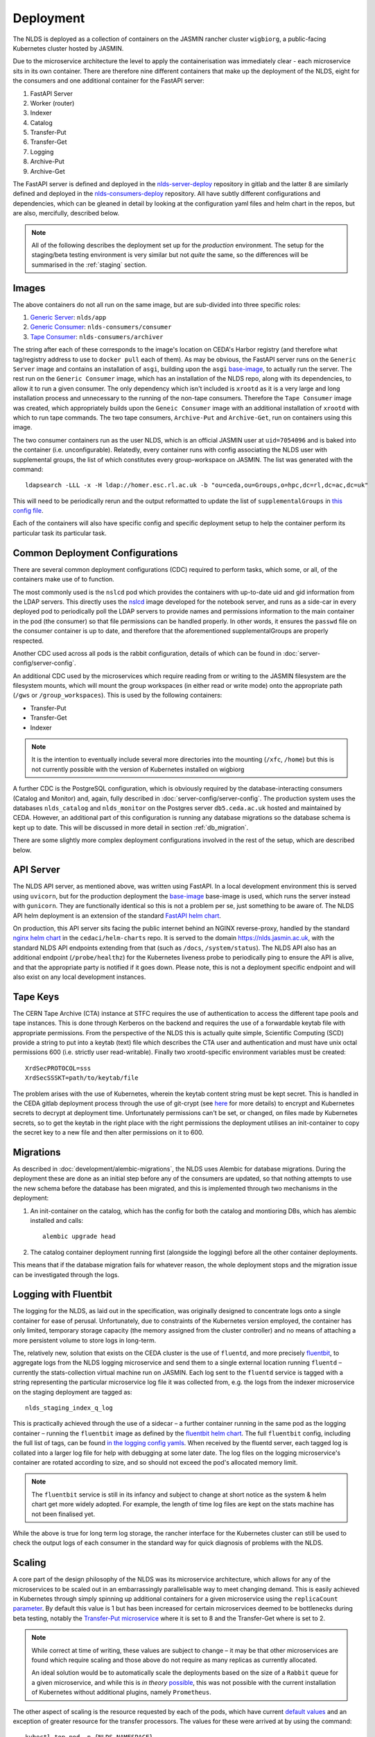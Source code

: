 
Deployment
==========

The NLDS is deployed as a collection of containers on the JASMIN rancher cluster 
``wigbiorg``, a public-facing Kubernetes cluster hosted by JASMIN.

Due to the microservice architecture the level to apply the containerisation was
immediately clear - each microservice sits in its own container. There are 
therefore nine different containers that make up the deployment of the NLDS, 
eight for the consumers and one additional container for the FastAPI server:

1. FastAPI Server
2. Worker (router)
3. Indexer
4. Catalog
5. Transfer-Put
6. Transfer-Get
7. Logging
8. Archive-Put
9. Archive-Get

The FastAPI server is defined and deployed in the `nlds-server-deploy <https://gitlab.ceda.ac.uk/cedadev/nlds-server-deploy>`_
repository in gitlab and the latter 8 are similarly defined and deployed in 
the `nlds-consumers-deploy <https://gitlab.ceda.ac.uk/cedadev/nlds-consumers-deploy>`_ 
repository. All have subtly different configurations and dependencies, which can 
be gleaned in detail by looking at the configuration yaml files and helm chart 
in the repos, but are also, mercifully, described below.

.. note::
    All of the following describes the deployment set up for the `production` 
    environment. The setup for the staging/beta testing environment is very 
    similar but not `quite` the same, so the differences will be summarised in 
    the :ref:`staging` section.


Images
------

The above containers do not all run on the same image, but are sub-divided into 
three specific roles:

1. `Generic Server <https://gitlab.ceda.ac.uk/cedadev/nlds-server-deploy/-/tree/master/images/Dockerfile>`_: ``nlds/app``
2. `Generic Consumer <https://gitlab.ceda.ac.uk/cedadev/nlds-consumers-deploy/-/tree/master/images/consumer/Dockerfile>`_: ``nlds-consumers/consumer``
3. `Tape Consumer <https://gitlab.ceda.ac.uk/cedadev/nlds-consumers-deploy/-/tree/master/images/archiver/Dockerfile>`_: ``nlds-consumers/archiver``

The string after each of these corresponds to the image's location on CEDA's 
Harbor registry (and therefore what tag/registry address to use to ``docker 
pull`` each of them). As may be obvious, the FastAPI server runs on the 
``Generic Server`` image and contains an installation of ``asgi``, building upon 
the ``asgi`` `base-image <https://gitlab.ceda.ac.uk/cedaci/base-images/-/tree/main/asgi>`_, 
to actually run the server. The rest run on the ``Generic Consumer`` image, 
which has an installation of the NLDS repo, along with its dependencies, to 
allow it to run a given consumer. The only dependency which isn't included is 
``xrootd`` as it is a very large and long installation process and unnecessary 
to the running of the non-tape consumers. Therefore the ``Tape Consumer`` image 
was created, which appropriately builds upon the ``Geneic Consumer`` image with 
an additional installation of ``xrootd`` with which to run tape commands. The 
two tape consumers, ``Archive-Put`` and ``Archive-Get``, run on containers using 
this image.

The two consumer containers run as the user NLDS, which is an official JASMIN 
user at ``uid=7054096`` and is baked into the container (i.e. unconfigurable).
Relatedly, every container runs with config associating the NLDS user with 
supplemental groups, the list of which constitutes every group-workspace on 
JASMIN. The list was generated with the command::
    
    ldapsearch -LLL -x -H ldap://homer.esc.rl.ac.uk -b "ou=ceda,ou=Groups,o=hpc,dc=rl,dc=ac,dc=uk"

This will need to be periodically rerun and the output reformatted to update the 
list of ``supplementalGroups`` in `this config file <https://gitlab.ceda.ac.uk/cedadev/nlds-consumers-deploy/-/blob/master/conf/common.yaml?ref_type=heads#L14-515>`_.

Each of the containers will also have specific config and specific deployment 
setup to help the container perform its particular task its particular task.  

Common Deployment Configurations
--------------------------------

There are several common deployment configurations (CDC) required to perform 
tasks, which some, or all, of the containers make use of to function.

The most commonly used is the ``nslcd`` pod which provides the containers with 
up-to-date uid and gid information from the LDAP servers. This directly uses the 
`nslcd <https://gitlab.ceda.ac.uk/jasmin-notebooks/jasmin-notebooks/-/tree/master/images/nslcd>`_ 
image developed for the notebook server, and runs as a side-car in every 
deployed pod to periodically poll the LDAP servers to provide names and 
permissions information to the main container in the pod (the consumer) so that 
file permissions can be handled properly. In other words, it ensures the 
``passwd`` file on the consumer container is up to date, and therefore that the 
aforementioned supplementalGroups are properly respected. 

Another CDC used across all pods is the rabbit configuration, details of which 
can be found in :doc:`server-config/server-config`. 

An additional CDC used by the microservices which require reading from or writing 
to the JASMIN filesystem are the filesystem mounts, which will mount the group 
workspaces (in either read or write mode) onto the appropriate path (``/gws`` or 
``/group_workspaces``). This is used by the following containers:

* Transfer-Put
* Transfer-Get
* Indexer

.. note::
    It is the intention to eventually include several more directories into the 
    mounting (``/xfc``, ``/home``) but this is not currently possible with the 
    version of Kubernetes installed on wigbiorg

A further CDC is the PostgreSQL configuration, which is obviously required by 
the database-interacting consumers (Catalog and Monitor) and, again, fully 
described in :doc:`server-config/server-config`. The production system uses the 
databases ``nlds_catalog`` and ``nlds_monitor`` on the Postgres server 
``db5.ceda.ac.uk`` hosted and maintained by CEDA. However, an additional part of 
this configuration is running any database migrations so the database schema is 
kept up to date. This will be discussed in more detail in section 
:ref:`db_migration`.

There are some slightly more complex deployment configurations involved in the 
rest of the setup, which are described below. 

.. _api_server:

API Server
----------

The NLDS API server, as mentioned above, was written using FastAPI. In a local 
development environment this is served using ``uvicorn``, but for the production 
deployment the `base-image <https://gitlab.ceda.ac.uk/cedaci/base-images/-/tree/main/asgi>`_
base-image is used, which runs the server instead with ``gunicorn``. They are 
functionally identical so this is not a problem per se, just something to be 
aware of. The NLDS API helm deployment is an extension of the standard `FastAPI helm chart <https://gitlab.ceda.ac.uk/cedaci/base-images/-/tree/main/fast-api>`_.

On production, this API server sits facing the public internet behind an NGINX 
reverse-proxy, handled by the standard `nginx helm chart <https://gitlab.ceda.ac.uk/cedaci/helm-charts/-/tree/master/nginx>`_ 
in the ``cedaci/helm-charts`` repo. It is served to the domain 
`https://nlds.jasmin.ac.uk <https://nlds.jasmin.ac.uk>`_, with the standard NLDS 
API endpoints extending from that (such as ``/docs``, ``/system/status``). The 
NLDS API also has an additional endpoint (``/probe/healthz``) for the Kubernetes 
liveness probe to periodically ping to ensure the API is alive, and that the 
appropriate party is notified if it goes down. Please note, this is not a 
deployment specific endpoint and will also exist on any local development 
instances. 


.. _tape_keys:

Tape Keys
---------

The CERN Tape Archive (CTA) instance at STFC requires the use of authentication 
to access the different tape pools and tape instances. This is done through 
Kerberos on the backend and requires the use of a forwardable keytab file with 
appropriate permissions. From the perspective of the NLDS this is actually quite 
simple, Scientific Computing (SCD) provide a string to put into a keytab (text) 
file which describes the CTA user and authentication and must have unix octal 
permissions 600 (i.e. strictly user read-writable). Finally two xrootd-specific 
environment variables must be created::

    XrdSecPROTOCOL=sss
    XrdSecSSSKT=path/to/keytab/file

The problem arises with the use of Kubernetes, wherein the keytab content string 
must be kept secret. This is handled in the CEDA gitlab deployment process 
through the use of git-crypt (see `here <https://gitlab.ceda.ac.uk/cedaci/ci-tools/-/blob/master/docs/setup-kubernetes-project.md#including-deployment-secrets-in-a-project>`__
for more details) to encrypt and Kubernetes secrets to decrypt at deployment 
time. Unfortunately permissions can't be set, or changed, on files made by 
Kubernetes secrets, so to get the keytab in the right place with the right 
permissions the deployment utilises an init-container to copy the secret key to 
a new file and then alter permissions on it to 600.


.. _db_migration:

Migrations
----------

As described in :doc:`development/alembic-migrations`, the NLDS uses Alembic for 
database migrations. During the deployment these are done as an initial step 
before any of the consumers are updated, so that nothing attempts to use the new 
schema before the database has been migrated, and this is implemented through 
two mechanisms in the deployment:

1. An init-container on the catalog, which has the config for both the catalog 
   and montioring DBs, which has alembic installed and calls::
        
        alembic upgrade head

2. The catalog container deployment running first (alongside the logging) before 
   all the other container deployments. 

This means that if the database migration fails for whatever reason, the whole 
deployment stops and the migration issue can be investigated through the logs. 

.. _logging:

Logging with Fluentbit
----------------------

The logging for the NLDS, as laid out in the specification, was originally 
designed to concentrate logs onto a single container for ease of perusal. 
Unfortunately, due to constraints of the Kubernetes version employed, the 
container has only limited, temporary storage capacity (the memory assigned from 
the cluster controller) and no means of attaching a more persistent volume to 
store logs in long-term. 

The, relatively new, solution that exists on the CEDA cluster is the use of 
``fluentd``, and more precisely `fluentbit <https://fluentbit.io/how-it-works/>`_, 
to aggregate logs from the NLDS logging microservice and send them to a single 
external location running ``fluentd`` – currently the stats-collection virtual 
machine run on JASMIN. Each log sent to the ``fluentd`` service is tagged with a 
string representing the particular microservice log file it was collected from, 
e.g. the logs from the indexer microservice on the staging deployment are tagged 
as:: 

    nlds_staging_index_q_log

This is practically achieved through the use of a sidecar – a further container 
running in the same pod as the logging container – running the ``fluentbit`` 
image as defined by the `fluentbit helm chart <https://gitlab.ceda.ac.uk/cedaci/helm-charts>`_. 
The full ``fluentbit`` config, including the full list of tags, can be found 
`in the logging config yamls <https://gitlab.ceda.ac.uk/cedadev/nlds-consumers-deploy/-/tree/master/conf/logger>`_.
When received by the fluentd server, each tagged log is collated into a larger 
log file for help with debugging at some later date. The log files on the 
logging microservice's container are rotated according to size, and so should 
not exceed the pod's allocated memory limit.

.. note::
    The ``fluentbit`` service is still in its infancy and subject to change at 
    short notice as the system & helm chart get more widely adopted. For example, 
    the length of time log files are kept on the stats machine has not been 
    finalised yet. 

While the above is true for long term log storage, the rancher interface for the 
Kubernetes cluster can still be used to check the output logs of each consumer 
in the standard way for quick diagnosis of problems with the NLDS.


.. _scaling:

Scaling
-------

A core part of the design philosophy of the NLDS was its microservice 
architecture, which allows for any of the microservices to be scaled out in an 
embarrassingly parallelisable way to meet changing demand. This is easily 
achieved in Kubernetes through simply spinning up additional containers for a 
given microservice using the ``replicaCount`` `parameter <https://gitlab.ceda.ac.uk/cedadev/nlds-consumers-deploy/-/blob/master/chart/values.yaml?ref_type=heads#L21>`_.
By default this value is 1 but has been increased for certain microservices 
deemed to be bottlenecks during beta testing, notably the `Transfer-Put microservice <https://gitlab.ceda.ac.uk/cedadev/nlds-consumers-deploy/-/blob/master/conf/transfer_put/common.yaml?ref_type=heads#L17>`_
where it is set to 8 and the Transfer-Get where is set to 2. 

.. note::
    While correct at time of writing, these values are subject to change – it 
    may be that other microservices are found which require scaling and those 
    above do not require as many replicas as currently allocated. 

    An ideal solution would be to automatically scale the deployments based on 
    the size of a ``Rabbit`` queue for a given microservice, and while this is 
    `in theory` `possible <https://ryanbaker.io/2019-10-07-scaling-rabbitmq-on-k8s/>`_,
    this was not possible with the current installation of Kubernetes without 
    additional plugins, namely ``Prometheus``.

The other aspect of scaling is the resource requested by each of the pods, which 
have current `default values <https://gitlab.ceda.ac.uk/cedadev/nlds-consumers-deploy/-/blob/master/conf/common.yaml?ref_type=heads#L7>`_
and an exception of greater resource for the transfer processors. The values for 
these were arrived at by using the command::

    kubectl top pod -n {NLDS_NAMESPACE}

.. |sc| raw:: html

    <code class="code docutils literal notranslate">Ctrl + `</code>

within the kubectl shell on the appropriate rancher cluster (accessible via the 
shell button in the top right, or shortcut |sc|). ``{NLDS_NAMESPACE}`` will need 
to be replaced with the appropriate namespace for the cluster you are on, i.e.::

    kubectl top pod -n nlds                     # on wigbiorg
    kubectl top pod -n nlds-consumers-master    # for consumers on staging cluster
    kubectl top pod -n nlds-api-master          # for api-server on staging cluster

and, as before, these will likely need to be adjusted as understanding of the 
actual resource use of each of the microservices evolves. 

.. _chowning:

Changing ownership of files
---------------------------

A unique problem arose in beta testing where the NLDS was not able to change 
ownership of the files downloaded during a ``get`` to the user that requested them
from within a container that was not allowed to run as root. As such, a solution 
was required which allowed a very specific set of privileges to be escalated 
without leaving any security vulnerabilities open.

The solution found was to include an additional binary in the 
``Generic Consumer`` image - ``chown_nlds`` - which has the ``setuid`` 
permissions bit set and is therefore able to change directories. To minimise 
exposed attack surface, the binary was compiled from a `rust script <https://gitlab.ceda.ac.uk/cedadev/nlds-consumers-deploy/-/blob/master/images/consumer/chown_nlds.rs?ref_type=heads>`_ 
which allows only the ``chown``-ing of files owned by the NLDS user (on JASMIN 
``uid=7054096``). Additionally, the target must be a file or directory and the 
``uid`` being changed to must be greater than 1024 to avoid clashes with system 
``uid``s. This binary will only execute on any containers where the appropriate 
security context is set, notably::

    securityContext:
        allowPrivilegeEscalation: true
        add:
            - CHOWN

which in the NLDS deployment helm chart is only set for the ``Transfer-Get`` 
containers/pods.


.. _archive_put:

Archive Put Cronjob
-------------------

The process by which the archive process is started has been automated for this 
deployment, running as a `Kubernetes cronjob <https://kubernetes.io/docs/concepts/workloads/controllers/cron-jobs/>`_ 
every 12 hours at midnight and midday. The Helm config controlling this can be 
seen `here <https://gitlab.ceda.ac.uk/cedadev/nlds-consumers-deploy/-/blob/master/conf/archive_put/common.yaml?ref_type=heads#L1-3>`_.
This cronjob will simply call the ``send_archive_next()`` entry point, which 
sends a message directly to the RabbitMQ exchange for routing to the Catalog. 


.. _staging:

Staging Deployment
------------------

As alluded to earlier, there are two versions of the NLDS running: (a) the 
production system on wigbiorg, and (b) the staging/beta testing system on the 
staging cluster (``ceda-k8s``). These have similar but slightly different 
configurations, the details of which are summarised in the below table. Like 
everything on this page, this was true at the time of writing (2024-03-06).


.. list-table:: Staging vs. Production Config
   :widths: 20 40 40
   :header-rows: 1

   * - System
     - Staging
     - Production
   * - Tape
     - Pre-production instance (``antares-preprod-fac.stfc.ac.uk``)
     - Pre-production instance (``antares-preprod-fac.stfc.ac.uk``)
   * - Database
     - on ``db5`` - ``nlds_{db_name}_staging``
     - on ``db5`` - ``nlds_{db_name}``
   * - Logging
     - To ``fluentbit`` with tags ``nlds_staging_{service_name}_log``
     - To ``fluentbit`` with tags ``nlds_prod_{service_name}_log``
   * - Object store
     - Uses the ``nlds-staging-o`` tenancy, ``(50TB)`` available
     - Uses ``nlds-cache-01-o`` tenancy, ``(2PB)`` available
   * - API Server
     - `https://nlds-master.130.246.130.221.nip.io/ <https://nlds-master.130.246.130.221.nip.io/docs>`_ (firewalled)
     - `https://nlds.jasmin.ac.uk/ <https://nlds.jasmin.ac.uk/docs>`_ (public, ssl secured)


Updating the deployment
-----------------------

Updating instuctions can be found on the READMEs in the deployment repos, but 
essentially boil down to changing the git hash in the relevant Dockerfiles, i.e.

1. Finalise and commit your changes to the `nlds github repo <https://github.com/cedadev/nlds>`_.
2. Take the hash from that commit (the first 8 characters is fine) and replace the value already at ``ARG GIT_VERSION=`` in the Dockerfile under ``/images``
3. Commit the changes and let the CI pipeline do its magic. 

If this doesn't work then larger changes have likely been made that require 
changes to the helm chart. 